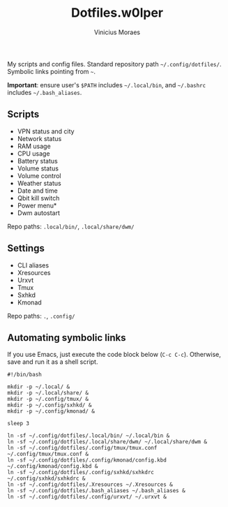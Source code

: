 #+TITLE: Dotfiles.w0lper	
#+AUTHOR: Vinicius Moraes
#+EMAIL: vinicius.moraes@eternodevir.com
#+OPTIONS:   num:nil

My scripts and config files. Standard repository path =~/.config/dotfiles/=. Symbolic links pointing from =~=.

*Important*: ensure user's =$PATH= includes  =~/.local/bin=, and =~/.bashrc= includes =~/.bash_aliases=. 

** Scripts

- VPN status and city
- Network status
- RAM usage
- CPU usage
- Battery status
- Volume status
- Volume control
- Weather status
- Date and time
- Qbit kill switch
- Power menu*
- Dwm autostart

Repo paths: =.local/bin/=, =.local/share/dwm/=

** Settings

- CLI aliases
- Xresources
- Urxvt
- Tmux
- Sxhkd
- Kmonad

Repo paths: =.=, =.config/=

** Automating symbolic links

If you use Emacs, just execute the code block below (=C-c C-c=). Otherwise, save and run it as a shell script. 

#+begin_src shell
  #!/bin/bash

  mkdir -p ~/.local/ &
  mkdir -p ~/.local/share/ & 
  mkdir -p ~/.config/tmux/ &
  mkdir -p ~/.config/sxhkd/ &
  mkdir -p ~/.config/kmonad/ &

  sleep 3

  ln -sf ~/.config/dotfiles/.local/bin/ ~/.local/bin &
  ln -sf ~/.config/dotfiles/.local/share/dwm/ ~/.local/share/dwm &
  ln -sf ~/.config/dotfiles/.config/tmux/tmux.conf ~/.config/tmux/tmux.conf &
  ln -sf ~/.config/dotfiles/.config/kmonad/config.kbd ~/.config/kmonad/config.kbd &
  ln -sf ~/.config/dotfiles/.config/sxhkd/sxhkdrc ~/.config/sxhkd/sxhkdrc &
  ln -sf ~/.config/dotfiles/.Xresources ~/.Xresources &
  ln -sf ~/.config/dotfiles/.bash_aliases ~/.bash_aliases &
  ln -sf ~/.config/dotfiles/.config/urxvt/ ~/.urxvt &

#+end_src

